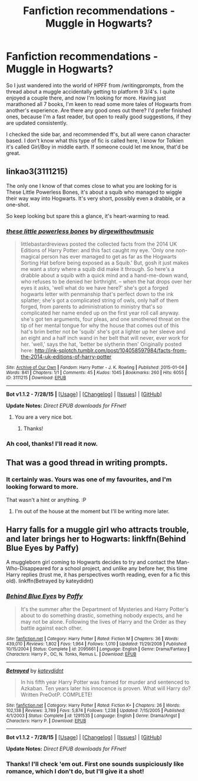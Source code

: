 #+TITLE: Fanfiction recommendations - Muggle in Hogwarts?

* Fanfiction recommendations - Muggle in Hogwarts?
:PROPERTIES:
:Author: Lamenardo
:Score: 4
:DateUnix: 1440908766.0
:DateShort: 2015-Aug-30
:FlairText: Request
:END:
So I just wandered into the world of HPFF from /writingprompts, from the thread about a muggle accidentally getting to platform 9 3/4's. I quite enjoyed a couple there, and now I'm looking for more. Having just marathoned all 7 books, I'm keen to read some more tales of Hogwarts from another's experience. Are there any good ones out there? I'd prefer finished ones, because I'm a fast reader, but open to really good suggestions, if they are updated consistently.

I checked the side bar, and recommended ff's, but all were canon character based. I don't know what this type of fic is called here, I know for Tolkien it's called Girl/Boy in middle earth. If someone could let me know, that'd be great.


** linkao3(3111215)

The only one I know of that comes close to what you are looking for is These Little Powerless Bones, it's about a squib who managed to wiggle their way way into Hogwarts. It's very short, possibly even a drabble, or a one-shot.

So keep looking but spare this a glance, it's heart-warming to read.
:PROPERTIES:
:Author: Abyranss
:Score: 6
:DateUnix: 1440910758.0
:DateShort: 2015-Aug-30
:END:

*** [[http://archiveofourown.org/works/3111215][*/these little powerless bones/*]] by [[http://archiveofourown.org/users/dirgewithoutmusic/pseuds/dirgewithoutmusic][/dirgewithoutmusic/]]

#+begin_quote
  littlebastardreviews posted the collected facts from the 2014 UK Editions of Harry Potter: and this fact caught my eye. 'Only one non-magical person has ever managed to get as far as the Hogwarts Sorting Hat before being exposed as a Squib.' But, gosh it just makes me want a story where a squib did make it through. So here's a drabble about a squib with a quick mind and a hand-me-down wand, who refuses to be denied her birthright. -- when the hat drops over her eyes it asks, 'well what do we have here?' she's got a forged hogwarts letter with penmanship that's perfect down to the ink splatter; she's got a complicated string of owls, only half of them forged, from parents to administration to ministry that's so complicated her name ended up on the first year roll call anyway. she's got ten arguments, four pleas, and one smothered threat on the tip of her mental tongue for why the house that comes out of this hat's brim better not be 'squib' she's got a lighter up her sleeve and an eight and a half inch wand in her belt that will never, ever work for her. 'well,' says the hat, 'better be slytherin then' Originally posted here: http://ink-splotch.tumblr.com/post/104058597984/facts-from-the-2014-uk-editions-of-harry-potter
#+end_quote

^{/Site/: [[http://www.archiveofourown.org/][Archive of Our Own]] *|* /Fandom/: Harry Potter - J. K. Rowling *|* /Published/: 2015-01-04 *|* /Words/: 841 *|* /Chapters/: 1/1 *|* /Comments/: 45 *|* /Kudos/: 1045 *|* /Bookmarks/: 260 *|* /Hits/: 6055 *|* /ID/: 3111215 *|* /Download/: [[http://archiveofourown.org/][EPUB]]}

--------------

*Bot v1.1.2 - 7/28/15* *|* [[[https://github.com/tusing/reddit-ffn-bot/wiki/Usage][Usage]]] | [[[https://github.com/tusing/reddit-ffn-bot/wiki/Changelog][Changelog]]] | [[[https://github.com/tusing/reddit-ffn-bot/issues/][Issues]]] | [[[https://github.com/tusing/reddit-ffn-bot/][GitHub]]]

*Update Notes:* /Direct EPUB downloads for FFnet!/
:PROPERTIES:
:Author: FanfictionBot
:Score: 2
:DateUnix: 1440910919.0
:DateShort: 2015-Aug-30
:END:

**** You are a very nice bot.
:PROPERTIES:
:Author: Lamenardo
:Score: 2
:DateUnix: 1440918604.0
:DateShort: 2015-Aug-30
:END:

***** Thanks!
:PROPERTIES:
:Author: FanfictionBot
:Score: 1
:DateUnix: 1441062725.0
:DateShort: 2015-Sep-01
:END:


*** Ah cool, thanks! I'll read it now.
:PROPERTIES:
:Author: Lamenardo
:Score: 1
:DateUnix: 1440918535.0
:DateShort: 2015-Aug-30
:END:


** That was a good thread in writing prompts.
:PROPERTIES:
:Author: Doomchicken7
:Score: 5
:DateUnix: 1440934613.0
:DateShort: 2015-Aug-30
:END:

*** It certainly was. Yours was one of my favourites, and I'm looking forward to more.

That wasn't a hint or anything. :P
:PROPERTIES:
:Author: Lamenardo
:Score: 3
:DateUnix: 1440935920.0
:DateShort: 2015-Aug-30
:END:

**** I'm out of the house at the moment but I'll be writing more later.
:PROPERTIES:
:Author: Doomchicken7
:Score: 2
:DateUnix: 1440938597.0
:DateShort: 2015-Aug-30
:END:


** Harry falls for a muggle girl who attracts trouble, and later brings her to Hogwarts: linkffn(Behind Blue Eyes by Paffy)

A muggleborn girl coming to Hogwarts decides to try and contact the Man-Who-Disappeared for a school project, and unlike any before her, this time Harry replies (trust me, it has perspectives worth reading, even for a fic this old). linkffn(Betrayed by kateydidnt)
:PROPERTIES:
:Author: wordhammer
:Score: 3
:DateUnix: 1440910688.0
:DateShort: 2015-Aug-30
:END:

*** [[http://www.fanfiction.net/s/2095661/1/][*/Behind Blue Eyes/*]] by [[https://www.fanfiction.net/u/260132/Paffy][/Paffy/]]

#+begin_quote
  It's the summer after the Department of Mysteries and Harry Potter's about to do something drastic, something nobody expects, and he may not be alone. Following the lives of Harry and the Order as they battle against each other.
#+end_quote

^{/Site/: [[http://www.fanfiction.net/][fanfiction.net]] *|* /Category/: Harry Potter *|* /Rated/: Fiction M *|* /Chapters/: 36 *|* /Words/: 439,010 *|* /Reviews/: 1,802 *|* /Favs/: 1,964 *|* /Follows/: 1,010 *|* /Updated/: 11/29/2008 *|* /Published/: 10/15/2004 *|* /Status/: Complete *|* /id/: 2095661 *|* /Language/: English *|* /Genre/: Drama/Fantasy *|* /Characters/: Harry P., OC, N. Tonks, Remus L. *|* /Download/: [[http://www.p0ody-files.com/ff_to_ebook/mobile/makeEpub.php?id=2095661][EPUB]]}

--------------

[[http://www.fanfiction.net/s/1291535/1/][*/Betrayed/*]] by [[https://www.fanfiction.net/u/9744/kateydidnt][/kateydidnt/]]

#+begin_quote
  In his fifth year Harry Potter was framed for murder and sentenced to Azkaban. Ten years later his innocence is proven. What will Harry do? Written PreOotP. COMPLETE!
#+end_quote

^{/Site/: [[http://www.fanfiction.net/][fanfiction.net]] *|* /Category/: Harry Potter *|* /Rated/: Fiction K+ *|* /Chapters/: 26 *|* /Words/: 102,138 *|* /Reviews/: 3,789 *|* /Favs/: 5,874 *|* /Follows/: 1,238 *|* /Updated/: 7/15/2005 *|* /Published/: 4/1/2003 *|* /Status/: Complete *|* /id/: 1291535 *|* /Language/: English *|* /Genre/: Drama/Angst *|* /Characters/: Harry P. *|* /Download/: [[http://www.p0ody-files.com/ff_to_ebook/mobile/makeEpub.php?id=1291535][EPUB]]}

--------------

*Bot v1.1.2 - 7/28/15* *|* [[[https://github.com/tusing/reddit-ffn-bot/wiki/Usage][Usage]]] | [[[https://github.com/tusing/reddit-ffn-bot/wiki/Changelog][Changelog]]] | [[[https://github.com/tusing/reddit-ffn-bot/issues/][Issues]]] | [[[https://github.com/tusing/reddit-ffn-bot/][GitHub]]]

*Update Notes:* /Direct EPUB downloads for FFnet!/
:PROPERTIES:
:Author: FanfictionBot
:Score: 3
:DateUnix: 1440910764.0
:DateShort: 2015-Aug-30
:END:


*** Thanks! I'll check 'em out. First one sounds suspiciously like romance, which I don't do, but I'll give it a shot!
:PROPERTIES:
:Author: Lamenardo
:Score: 1
:DateUnix: 1440918510.0
:DateShort: 2015-Aug-30
:END:
